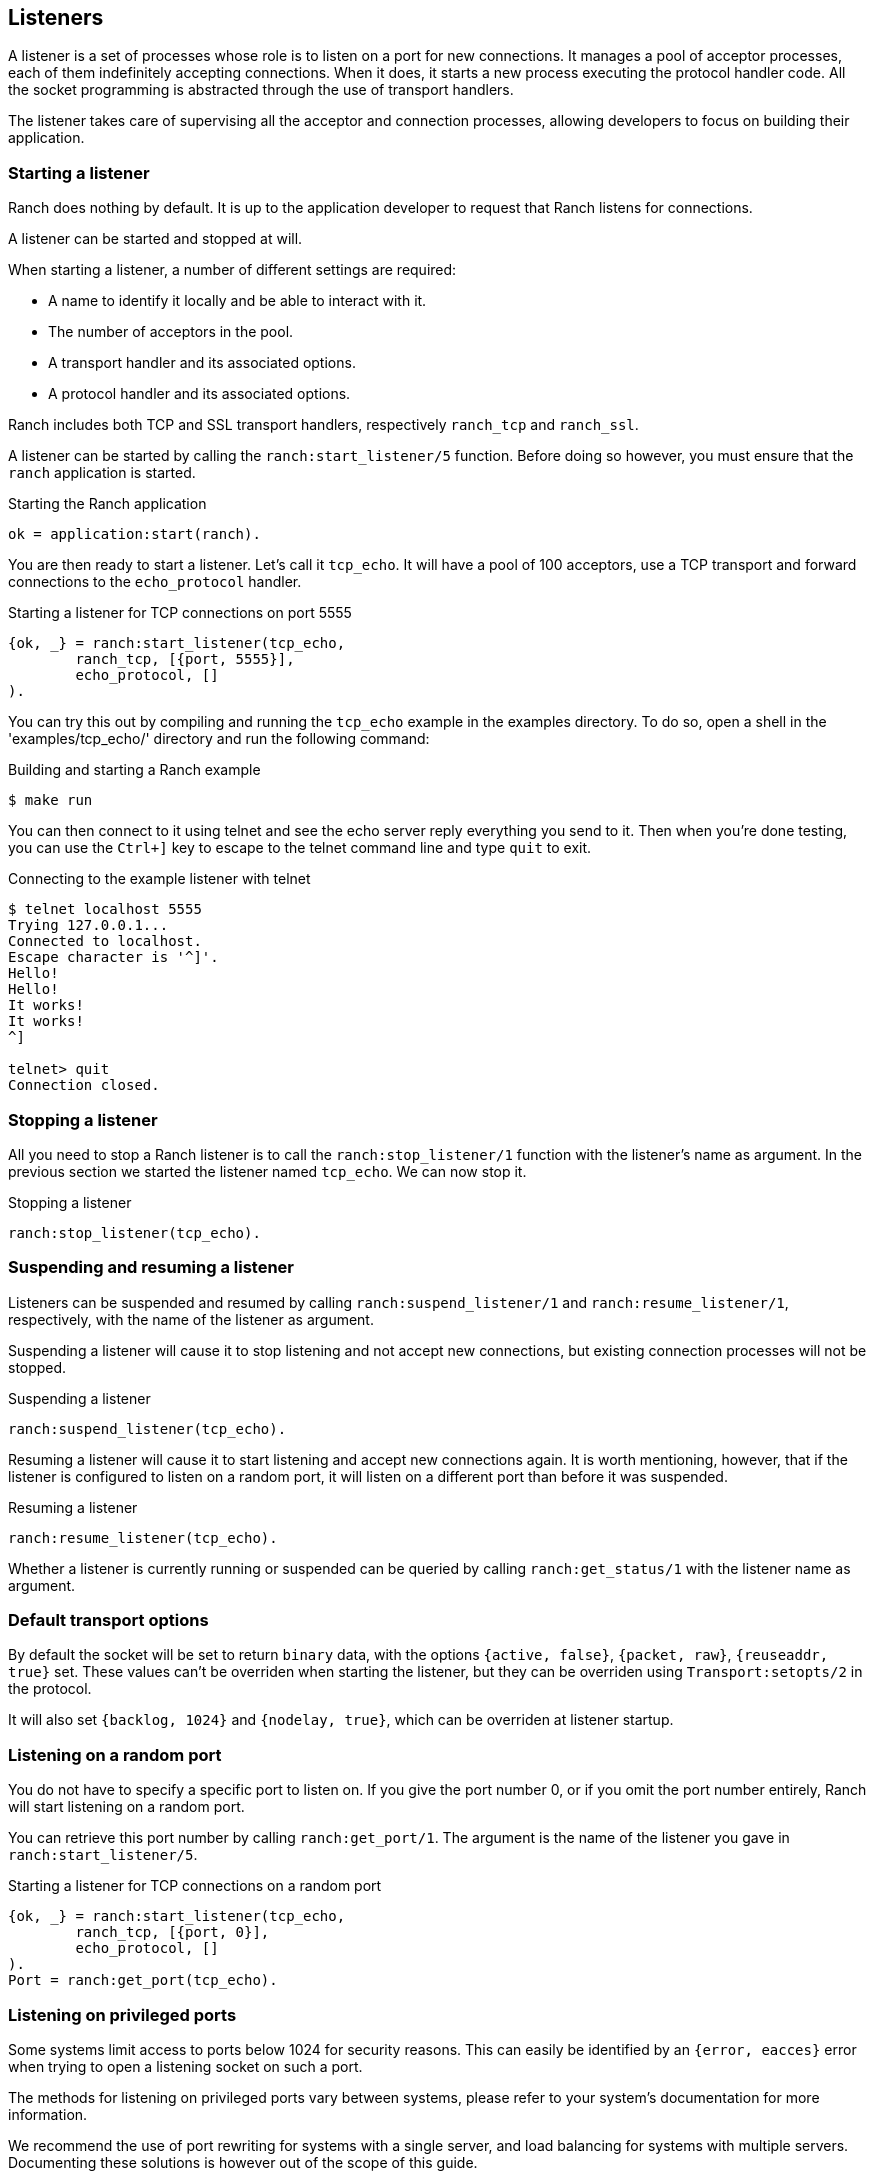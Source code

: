 == Listeners

A listener is a set of processes whose role is to listen on a port
for new connections. It manages a pool of acceptor processes, each
of them indefinitely accepting connections. When it does, it starts
a new process executing the protocol handler code. All the socket
programming is abstracted through the use of transport handlers.

The listener takes care of supervising all the acceptor and connection
processes, allowing developers to focus on building their application.

=== Starting a listener

Ranch does nothing by default. It is up to the application developer
to request that Ranch listens for connections.

A listener can be started and stopped at will.

When starting a listener, a number of different settings are required:

* A name to identify it locally and be able to interact with it.
* The number of acceptors in the pool.
* A transport handler and its associated options.
* A protocol handler and its associated options.

Ranch includes both TCP and SSL transport handlers, respectively
`ranch_tcp` and `ranch_ssl`.

A listener can be started by calling the `ranch:start_listener/5`
function. Before doing so however, you must ensure that the `ranch`
application is started.

.Starting the Ranch application

[source,erlang]
ok = application:start(ranch).

You are then ready to start a listener. Let's call it `tcp_echo`. It will
have a pool of 100 acceptors, use a TCP transport and forward connections
to the `echo_protocol` handler.

.Starting a listener for TCP connections on port 5555

[source,erlang]
{ok, _} = ranch:start_listener(tcp_echo,
	ranch_tcp, [{port, 5555}],
	echo_protocol, []
).

You can try this out by compiling and running the `tcp_echo` example in the
examples directory. To do so, open a shell in the 'examples/tcp_echo/'
directory and run the following command:

.Building and starting a Ranch example

[source,bash]
$ make run

You can then connect to it using telnet and see the echo server reply
everything you send to it. Then when you're done testing, you can use
the `Ctrl+]` key to escape to the telnet command line and type
`quit` to exit.

.Connecting to the example listener with telnet

[source,bash]
----
$ telnet localhost 5555
Trying 127.0.0.1...
Connected to localhost.
Escape character is '^]'.
Hello!
Hello!
It works!
It works!
^]

telnet> quit
Connection closed.
----

=== Stopping a listener

All you need to stop a Ranch listener is to call the
`ranch:stop_listener/1` function with the listener's name
as argument. In the previous section we started the listener
named `tcp_echo`. We can now stop it.

.Stopping a listener

[source,erlang]
ranch:stop_listener(tcp_echo).

=== Suspending and resuming a listener

Listeners can be suspended and resumed by calling
`ranch:suspend_listener/1` and `ranch:resume_listener/1`,
respectively, with the name of the listener as argument.

Suspending a listener will cause it to stop listening and not accept
new connections, but existing connection processes will not be stopped.

.Suspending a listener

[source,erlang]
ranch:suspend_listener(tcp_echo).

Resuming a listener will cause it to start listening and accept new
connections again.
It is worth mentioning, however, that if the listener is configured
to listen on a random port, it will listen on a different port than
before it was suspended.

.Resuming a listener

[source,erlang]
ranch:resume_listener(tcp_echo).

Whether a listener is currently running or suspended can be queried
by calling `ranch:get_status/1` with the listener name as argument.

=== Default transport options

By default the socket will be set to return `binary` data, with the
options `{active, false}`, `{packet, raw}`, `{reuseaddr, true}` set.
These values can't be overriden when starting the listener, but
they can be overriden using `Transport:setopts/2` in the protocol.

It will also set `{backlog, 1024}` and `{nodelay, true}`, which
can be overriden at listener startup.

=== Listening on a random port

You do not have to specify a specific port to listen on. If you give
the port number 0, or if you omit the port number entirely, Ranch will
start listening on a random port.

You can retrieve this port number by calling `ranch:get_port/1`. The
argument is the name of the listener you gave in `ranch:start_listener/5`.

.Starting a listener for TCP connections on a random port

[source,erlang]
{ok, _} = ranch:start_listener(tcp_echo,
	ranch_tcp, [{port, 0}],
	echo_protocol, []
).
Port = ranch:get_port(tcp_echo).

=== Listening on privileged ports

Some systems limit access to ports below 1024 for security reasons.
This can easily be identified by an `{error, eacces}` error when trying
to open a listening socket on such a port.

The methods for listening on privileged ports vary between systems,
please refer to your system's documentation for more information.

We recommend the use of port rewriting for systems with a single server,
and load balancing for systems with multiple servers. Documenting these
solutions is however out of the scope of this guide.

=== Listening on a UNIX Domain socket

On UNIX systems, it is also possible to use Ranch to listen on a UNIX
domain socket by specifying `{local, SocketFile}` for the `ip` socket
option. In this case, the port must be set to 0 or omitted. The given
file must not exist: Ranch must be able to create it.

.Starting a listener for TCP connections on a UNIX Domain socket

[source,erlang]
{ok, _} = ranch:start_listener(tcp_echo,
    ranch_tcp, #{socket_opts => [
        {ip, {local, "/tmp/ranch_echo.sock"}},
        {port, 0}
    ]}, echo_protocol, []
).

=== Accepting connections on an existing socket

If you want to accept connections on an existing socket, you can write
a custom `ranch_transport` implementation that fetches or otherwise
acquires a listening socket in the `listen/1` callback and returns it
in the form of `{ok, ListenSocket}`.

The custom `listen/1` function must ensure that the listener process
(usually the process calling it) is also made the controlling process
of the socket it returns. Failing to do so will result in stop/start
and suspend/resume not working properly for that listener.

=== Limiting the number of concurrent connections

The `max_connections` transport option allows you to limit the number
of concurrent connections per connection supervisor (see below).
It defaults to 1024. Its purpose is to prevent your system from being
overloaded and ensuring all the connections are handled optimally.

.Customizing the maximum number of concurrent connections

[source,erlang]
{ok, _} = ranch:start_listener(tcp_echo,
	ranch_tcp, [{port, 5555}, {max_connections, 100}],
	echo_protocol, []
).

You can disable this limit by setting its value to the atom `infinity`.

.Disabling the limit for the number of connections

[source,erlang]
{ok, _} = ranch:start_listener(tcp_echo,
	ranch_tcp, [{port, 5555}, {max_connections, infinity}],
	echo_protocol, []
).

The maximum number of connections is a soft limit. In practice, it
can reach `max_connections` + the number of acceptors.

When the maximum number of connections is reached, Ranch will stop
accepting connections. This will not result in further connections
being rejected, as the kernel option allows queueing incoming
connections. The size of this queue is determined by the `backlog`
option and defaults to 1024. Ranch does not know about the number
of connections that are in the backlog.

You may not always want connections to be counted when checking for
`max_connections`. For example you might have a protocol where both
short-lived and long-lived connections are possible. If the long-lived
connections are mostly waiting for messages, then they don't consume
much resources and can safely be removed from the count.

To remove the connection from the count, you must call the
`ranch:remove_connection/1` from within the connection process,
with the name of the listener as the only argument.

.Removing a connection from the count of connections

[source,erlang]
ranch:remove_connection(Ref).

As seen in the chapter covering protocols, this pid is received as the
first argument of the protocol's `start_link/4` callback.

You can modify the `max_connections` value on a running listener by
using the `ranch:set_max_connections/2` function, with the name of the
listener as first argument and the new value as the second.

.Upgrading the maximum number of connections

[source,erlang]
ranch:set_max_connections(tcp_echo, MaxConns).

The change will occur immediately.

=== Customizing the number of acceptor processes

By default Ranch will use 10 acceptor processes. Their role is
to accept connections and spawn a connection process for every
new connection.

This number can be tweaked to improve performance. A good
number is typically between 10 or 100 acceptors. You must
measure to find the best value for your application.

.Specifying a custom number of acceptor processes

[source,erlang]
{ok, _} = ranch:start_listener(tcp_echo,
	ranch_tcp, [{port, 5555}, {num_acceptors, 42}],
	echo_protocol, []
).

=== Customizing the number of connection supervisors

By default Ranch will use one connection supervisor for each
acceptor process (but not vice versa). Their task is to
supervise the connection processes started by an acceptor.
The number of connection supervisors can be tweaked.

Note that the association between the individual acceptors and
connection supervisors is fixed, meaning that acceptors will
always use the same connection supervisor to start connection
processes.

.Specifying a custom number of connection supervisors

[source,erlang]
{ok, _} = ranch:start_listener(tcp_echo,
	ranch_tcp, #{socket_opts => [{port, 5555}], num_conns_sups => 42}],
	echo_protocol, []
).

=== When running out of file descriptors

Operating systems have limits on the number of sockets
which can be opened by applications. When this maximum is
reached the listener can no longer accept new connections. The
accept rate of the listener will be automatically reduced, and a
warning message will be logged.

----
=ERROR REPORT==== 13-Jan-2016::12:24:38 ===
Ranch acceptor reducing accept rate: out of file descriptors
----

If you notice messages like this you should increase the number
of file-descriptors which can be opened by your application. How
this should be done is operating-system dependent. Please consult
the documentation of your operating system.

=== Using a supervisor for connection processes

Ranch allows you to define the type of process that will be used
for the connection processes. By default it expects a `worker`.
When the `connection_type` configuration value is set to `supervisor`,
Ranch will consider that the connection process it manages is a
supervisor and will reflect that in its supervision tree.

Connection processes of type `supervisor` can either handle the
socket directly or through one of their children. In the latter
case the start function for the connection process must return
two pids: the pid of the supervisor you created (that will be
supervised) and the pid of the protocol handling process (that
will receive the socket).

Instead of returning `{ok, ConnPid}`, simply return
`{ok, SupPid, ConnPid}`.

It is very important that the connection process be created
under the supervisor process so that everything works as intended.
If not, you will most likely experience issues when the supervised
process is stopped.

=== Upgrading

Ranch allows you to upgrade the protocol options. This takes effect
immediately and for all subsequent connections.

To upgrade the protocol options, call `ranch:set_protocol_options/2`
with the name of the listener as first argument and the new options
as the second.

.Upgrading the protocol options

[source,erlang]
ranch:set_protocol_options(tcp_echo, NewOpts).

All future connections will use the new options.

You can also retrieve the current options similarly by
calling `ranch:get_protocol_options/1`.

.Retrieving the current protocol options

[source,erlang]
Opts = ranch:get_protocol_options(tcp_echo).

=== Changing transport options

Ranch allows you to change the transport options of a listener with
the `ranch:set_transport_options/2` function, for example to change the
number of acceptors or to make it listen on a different port.

.Changing the transport options

[source,erlang]
ranch:set_transport_options(tcp_echo, NewOpts).

You can retrieve the current transport options by calling
`ranch:get_transport_options/1`.

.Retrieving the current transport options

[source,erlang]
Opts = ranch:get_transport_options(tcp_echo).

=== Obtaining information about listeners

Ranch provides two functions for retrieving information about the
listeners, for reporting and diagnostic purposes.

The `ranch:info/0` function will return detailed information
about all listeners.

.Retrieving detailed information
[source,erlang]
ranch:info().

The `ranch:procs/2` function will return all acceptor or listener
processes for a given listener.

.Get all acceptor processes
[source,erlang]
ranch:procs(tcp_echo, acceptors).

.Get all connection processes
[source,erlang]
ranch:procs(tcp_echo, connections).
